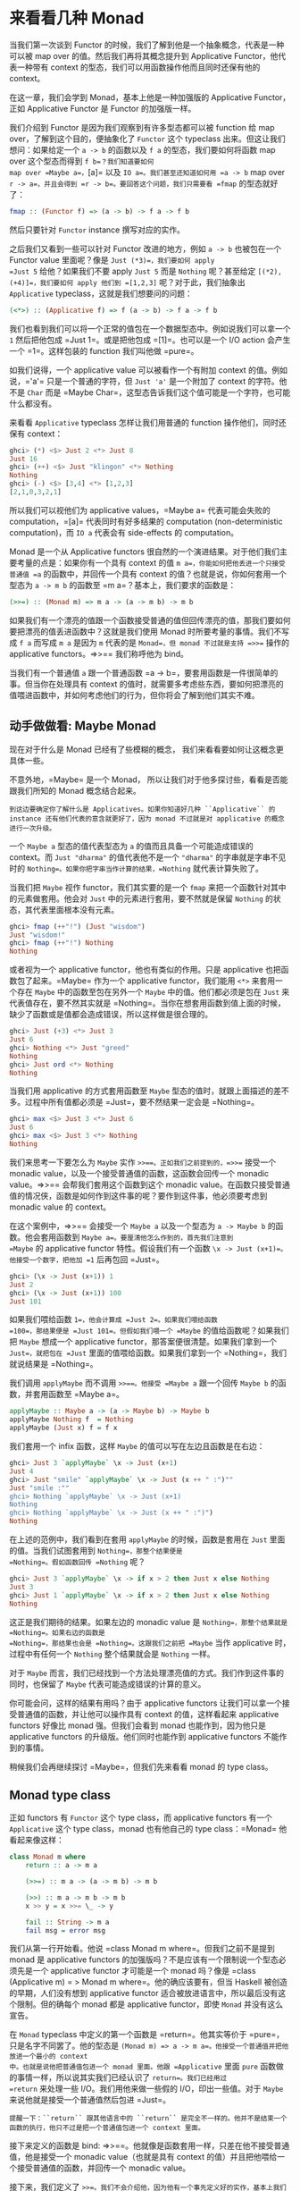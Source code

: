 * 来看看几种 Monad
  :PROPERTIES:
  :CUSTOM_ID: 来看看几种-monad
  :END:

当我们第一次谈到 Functor
的时候，我们了解到他是一个抽象概念，代表是一种可以被 map over
的值。然后我们再将其概念提升到 Applicative Functor，他代表一种带有
context 的型态，我们可以用函数操作他而且同时还保有他的 context。

在这一章，我们会学到 Monad，基本上他是一种加强版的 Applicative
Functor，正如 Applicative Functor 是 Functor 的加强版一样。

[[file:smugpig.png]]

我们介绍到 Functor 是因为我们观察到有许多型态都可以被 function 给 map
over，了解到这个目的，便抽象化了 =Functor= 这个 typeclass
出来。但这让我们想问：如果给定一个 =a -> b= 的函数以及 =f a=
的型态，我们要如何将函数 map over 这个型态而得到 =f b=？我们知道要如何
map over =Maybe a=，=[a]= 以及 =IO a=。我们甚至还知道如何用 =a -> b= map
over =r -> a=，并且会得到 =r -> b=。要回答这个问题，我们只需要看 =fmap=
的型态就好了：

#+BEGIN_SRC haskell
    fmap :: (Functor f) => (a -> b) -> f a -> f b      
#+END_SRC

然后只要针对 =Functor= instance 撰写对应的实作。

之后我们又看到一些可以针对 Functor 改进的地方，例如 =a -> b=
也被包在一个 Functor value 里面呢？像是 =Just (*3)=，我们要如何 apply
=Just 5= 给他？如果我们不要 apply =Just 5= 而是 =Nothing= 呢？甚至给定
=[(*2),(+4)]=，我们要如何 apply 他们到 =[1,2,3]= 呢？对于此，我们抽象出
=Applicative= typeclass，这就是我们想要问的问题：

#+BEGIN_SRC haskell
    (<*>) :: (Applicative f) => f (a -> b) -> f a -> f b     
#+END_SRC

我们也看到我们可以将一个正常的值包在一个数据型态中。例如说我们可以拿一个
=1= 然后把他包成 =Just 1=。或是把他包成 =[1]=。也可以是一个 I/O action
会产生一个 =1=。这样包装的 function 我们叫他做 =pure=。

如我们说得，一个 applicative value 可以被看作一个有附加 context
的值。例如说，='a'= 只是一个普通的字符，但 =Just 'a'= 是一个附加了
context 的字符。他不是 =Char= 而是
=Maybe Char=，这型态告诉我们这个值可能是一个字符，也可能什么都没有。

来看看 =Applicative= typeclass 怎样让我们用普通的 function
操作他们，同时还保有 context：

#+BEGIN_SRC haskell
    ghci> (*) <$> Just 2 <*> Just 8  
    Just 16  
    ghci> (++) <$> Just "klingon" <*> Nothing  
    Nothing  
    ghci> (-) <$> [3,4] <*> [1,2,3]  
    [2,1,0,3,2,1]  
#+END_SRC

所以我们可以视他们为 applicative values，=Maybe a= 代表可能会失败的
computation，=[a]= 代表同时有好多结果的 computation (non-deterministic
computation)，而 =IO a= 代表会有 side-effects 的 computation。

Monad 是一个从 Applicative functors
很自然的一个演进结果。对于他们我们主要考量的点是：如果你有一个具有
context 的值 =m a=，你能如何把他丢进一个只接受普通值 =a=
的函数中，并回传一个具有 context 的值？也就是说，你如何套用一个型态为
=a -> m b= 的函数至 =m a=？基本上，我们要求的函数是：

#+BEGIN_SRC haskell
    (>>=) :: (Monad m) => m a -> (a -> m b) -> m b
#+END_SRC

如果我们有一个漂亮的值跟一个函数接受普通的值但回传漂亮的值，那我们要如何要把漂亮的值丢进函数中？这就是我们使用
Monad 时所要考量的事情。我们不写成 =f a= 而写成 =m a= 是因为 =m=
代表的是 =Monad=，但 monad 不过就是支持 =>>== 操作的 applicative
functors。=>>== 我们称呼他为 bind。

当我们有一个普通值 =a= 跟一个普通函数
=a -> b=，要套用函数是一件很简单的事。但当你在处理具有 context
的值时，就需要多考虑些东西，要如何把漂亮的值喂进函数中，并如何考虑他们的行为，但你将会了解到他们其实不难。

** 动手做做看: Maybe Monad
   :PROPERTIES:
   :CUSTOM_ID: 动手做做看-maybe-monad
   :END:

[[file:buddha.png]]

现在对于什么是 Monad 已经有了些模糊的概念，
我们来看看要如何让这概念更具体一些。

不意外地，=Maybe= 是一个 Monad，
所以让我们对于他多探讨些，看看是否能跟我们所知的 Monad 概念结合起来。

#+BEGIN_EXAMPLE
    到这边要确定你了解什么是 Applicatives。如果你知道好几种 ``Applicative`` 的 instance 还有他们代表的意含就更好了，因为 monad 不过就是对 applicative 的概念进行一次升级。
#+END_EXAMPLE

一个 =Maybe a= 型态的值代表型态为 =a= 的值而且具备一个可能造成错误的
context。而 =Just "dharma"= 的值代表他不是一个 ="dharma"=
的字串就是字串不见时的 =Nothing=。如果你把字串当作计算的结果，=Nothing=
就代表计算失败了。

当我们把 =Maybe= 视作 functor，我们其实要的是一个 =fmap=
来把一个函数针对其中的元素做套用。他会对 =Just=
中的元素进行套用，要不然就是保留 =Nothing=
的状态，其代表里面根本没有元素。

#+BEGIN_SRC haskell
    ghci> fmap (++"!") (Just "wisdom")  
    Just "wisdom!"  
    ghci> fmap (++"!") Nothing  
    Nothing  
#+END_SRC

或者视为一个 applicative functor，他也有类似的作用。只是 applicative
也把函数包了起来。=Maybe= 作为一个 applicative functor，我们能用 =<*>=
来套用一个存在 =Maybe= 中的函数至包在另外一个 =Maybe=
中的值。他们都必须是包在 =Just= 来代表值存在，要不然其实就是
=Nothing=。当你在想套用函数到值上面的时候，缺少了函数或是值都会造成错误，所以这样做是很合理的。

#+BEGIN_SRC haskell
    ghci> Just (+3) <*> Just 3  
    Just 6  
    ghci> Nothing <*> Just "greed"  
    Nothing  
    ghci> Just ord <*> Nothing  
    Nothing  
#+END_SRC

当我们用 applicative 的方式套用函数至 =Maybe=
型态的值时，就跟上面描述的差不多。过程中所有值都必须是
=Just=，要不然结果一定会是 =Nothing=。

#+BEGIN_SRC haskell
    ghci> max <$> Just 3 <*> Just 6  
    Just 6  
    ghci> max <$> Just 3 <*> Nothing  
    Nothing  
#+END_SRC

我们来思考一下要怎么为 =Maybe= 实作 =>>==。正如我们之前提到的，=>>==
接受一个 monadic value，以及一个接受普通值的函数，这函数会回传一个
monadic value。=>>== 会帮我们套用这个函数到这个 monadic
value。在函数只接受普通值的情况侠，函数是如何作到这件事的呢？要作到这件事，他必须要考虑到
monadic value 的 context。

在这个案例中，=>>== 会接受一个 =Maybe a= 以及一个型态为 =a -> Maybe b=
的函数。他会套用函数到 =Maybe a=。要厘清他怎么作到的，首先我们注意到
=Maybe= 的 applicative functor 特性。假设我们有一个函数
=\x -> Just (x+1)=。他接受一个数字，把他加 =1= 后再包回 =Just=。

#+BEGIN_SRC haskell
    ghci> (\x -> Just (x+1)) 1  
    Just 2  
    ghci> (\x -> Just (x+1)) 100  
    Just 101 
#+END_SRC

如果我们喂给函数 =1=，他会计算成 =Just 2=。如果我们喂给函数
=100=，那结果便是 =Just 101=。但假如我们喂一个 =Maybe=
的值给函数呢？如果我们把 =Maybe= 想成一个 applicative
functor，那答案便很清楚。如果我们拿到一个 =Just=，就把包在 =Just=
里面的值喂给函数。如果我们拿到一个 =Nothing=，我们就说结果是 =Nothing=。

我们调用 =applyMaybe= 而不调用 =>>==。他接受 =Maybe a= 跟一个回传
=Maybe b= 的函数，并套用函数至 =Maybe a=。

#+BEGIN_SRC haskell
    applyMaybe :: Maybe a -> (a -> Maybe b) -> Maybe b  
    applyMaybe Nothing f  = Nothing  
    applyMaybe (Just x) f = f x  
#+END_SRC

我们套用一个 infix 函数，这样 =Maybe= 的值可以写在左边且函数是在右边：

#+BEGIN_SRC haskell
    ghci> Just 3 `applyMaybe` \x -> Just (x+1)  
    Just 4  
    ghci> Just "smile" `applyMaybe` \x -> Just (x ++ " :")""  
    Just "smile :""  
    ghci> Nothing `applyMaybe` \x -> Just (x+1)  
    Nothing  
    ghci> Nothing `applyMaybe` \x -> Just (x ++ " :")")  
    Nothing 
#+END_SRC

在上述的范例中，我们看到在套用 =applyMaybe= 的时候，函数是套用在 =Just=
里面的值。当我们试图套用到 =Nothing=，那整个结果便是
=Nothing=。假如函数回传 =Nothing= 呢？

#+BEGIN_SRC haskell
    ghci> Just 3 `applyMaybe` \x -> if x > 2 then Just x else Nothing  
    Just 3  
    ghci> Just 1 `applyMaybe` \x -> if x > 2 then Just x else Nothing  
    Nothing  
#+END_SRC

这正是我们期待的结果。如果左边的 monadic value 是
=Nothing=，那整个结果就是 =Nothing=。如果右边的函数是
=Nothing=，那结果也会是 =Nothing=。这跟我们之前把 =Maybe= 当作
applicative 时，过程中有任何一个 =Nothing= 整个结果就会是 =Nothing=
一样。

对于 =Maybe=
而言，我们已经找到一个方法处理漂亮值的方式。我们作到这件事的同时，也保留了
=Maybe= 代表可能造成错误的计算的意义。

你可能会问，这样的结果有用吗？由于 applicative functors
让我们可以拿一个接受普通值的函数，并让他可以操作具有 context
的值，这样看起来 applicative functors 好像比 monad 强。但我们会看到
monad 也能作到，因为他只是 applicative functors
的升级版。他们同时也能作到 applicative functors 不能作到的事情。

稍候我们会再继续探讨 =Maybe=，但我们先来看看 monad 的 type class。

** Monad type class
   :PROPERTIES:
   :CUSTOM_ID: monad-type-class
   :END:

正如 functors 有 =Functor= 这个 type class，而 applicative functors
有一个 =Applicative= 这个 type class，monad 也有他自己的 type
class：=Monad= 他看起来像这样：

#+BEGIN_SRC haskell
    class Monad m where  
        return :: a -> m a  

        (>>=) :: m a -> (a -> m b) -> m b  

        (>>) :: m a -> m b -> m b  
        x >> y = x >>= \_ -> y  

        fail :: String -> m a  
        fail msg = error msg  
#+END_SRC

[[file:kid.png]]

我们从第一行开始看。他说 =class Monad m where=。但我们之前不是提到 monad
是 applicative functors
的加强版吗？不是应该有一个限制说一个型态必须先是一个 applicative functor
才可能是一个 monad 吗？像是
=class (Applicative m) = > Monad m where=。他的确应该要有，但当 Haskell
被创造的早期，人们没有想到 applicative functor
适合被放进语言中，所以最后没有这个限制。但的确每个 monad 都是
applicative functor，即使 =Monad= 并没有这么宣告。

在 =Monad= typeclass 中定义的第一个函数是 =return=。他其实等价于
=pure=，只是名字不同罢了。他的型态是
=(Monad m) => a -> m a=。他接受一个普通值并把他放进一个最小的 context
中。也就是说他把普通值包进一个 monad 里面。他跟 =Applicative= 里面
=pure= 函数做的事情一样，所以说其实我们已经认识了 =return=。我们已经用过
=return= 来处理一些 I/O。我们用他来做一些假的 I/O，印出一些值。对于
=Maybe= 来说他就是接受一个普通值然后包进 =Just=。

#+BEGIN_EXAMPLE
    提醒一下：``return`` 跟其他语言中的 ``return`` 是完全不一样的。他并不是结束一个函数的执行，他只不过是把一个普通值包进一个 context 里面。
#+END_EXAMPLE

[[file:tur2.png]]

接下来定义的函数是 bind:
=>>==。他就像是函数套用一样，只差在他不接受普通值，他是接受一个 monadic
value（也就是具有 context
的值）并且把他喂给一个接受普通值的函数，并回传一个 monadic value。

接下来，我们定义了
=>>=。我们不会介绍他，因为他有一个事先定义好的实作，基本上我们在实作
=Monad= typeclass 的时候都不会去理他。

最后一个函数是 =fail=。我们通常在我们程序中不会具体写出来。他是被
Haskell 用在处理语法错误的情况。我们目前不需要太在意 =fail=。

我们知道了 =Monad= typeclass 长什么样子，我们来看一下 =Maybe= 的 =Monad=
instance。

#+BEGIN_SRC haskell
    instance Monad Maybe where  
        return x = Just x  
        Nothing >>= f = Nothing  
        Just x >>= f  = f x  
        fail _ = Nothing  
#+END_SRC

=return=跟=pure=是等价的。这没什么困难的。我们跟我们在定义=Applicative=的时候做一样的事，只是把他用=Just=包起来。

=>>==跟我们的=applyMaybe=是一样的。当我们将=Maybe a=塞给我们的函数，我们保留住context，并且在输入是=Nothing=的时候回传=Nothing=。毕竟当没有值的时候套用我们的函数是没有意义的。当输入是=Just=的时候则套用=f=并将他包在=Just=里面。

我们可以试着感觉一下=Maybe=是怎样表现成Monad的。

#+BEGIN_SRC haskell
    ghci> return "WHAT" :: Maybe String  
    Just "WHAT"  
    ghci> Just 9 >>= \x -> return (x*10)  
    Just 90  
    ghci> Nothing >>= \x -> return (x*10)  
    Nothing 
#+END_SRC

第一行没什么了不起，我们已经知道 =return= 就是 =pure= 而我们又对 =Maybe=
操作过 =pure= 了。至于下两行就比较有趣点。

留意我们是如何把 =Just 9= 喂给 =\x -> return (x*10)=。在函数中 =x=
绑定到 =9=。他看起好像我们能不用 pattern matching 的方式就从 =Maybe=
中抽取出值。但我们并没有丧失掉 =Maybe= 的 context，当他是 =Nothing=
的时候，=>>== 的结果也会是 =Nothing=。

** 走钢索
   :PROPERTIES:
   :CUSTOM_ID: 走钢索
   :END:

[[file:pierre.png]]

我们已经知道要如何把 =Maybe a= 喂进 =a -> Maybe b=
这样的函数。我们可以看看我们如何重复使用 =>>== 来处理多个 =Maybe a=
的值。

首先来说个小故事。皮尔斯决定要辞掉他的工作改行试着走钢索。他对走钢索蛮在行的，不过仍有个小问题。就是鸟会停在他拿的平衡竿上。他们会飞过来停一小会儿，然后再飞走。这样的情况在两边的鸟的数量一样时并不是个太大的问题。但有时候，所有的鸟都会想要停在同一边，皮尔斯就失去了平衡，就会让他从钢索上掉下去。

我们这边假设两边的鸟差异在三个之内的时候，皮尔斯仍能保持平衡。所以如果是右边有一只，左边有四只的话，那还撑得住。但如果左边有五只，那就会失去平衡。

我们要写个程序来仿真整个情况。我们想看看皮尔斯究竟在好几只鸟来来去去后是否还能撑住。例如说，我们想看看先来了一只鸟停在左边，然后来了四只停在右边，然后左边那只飞走了。之后会是什么情形。

我们用一对整数来代表我们的平衡竿状态。头一个位置代表左边的鸟的数量，第二个位置代表右边的鸟的数量。

#+BEGIN_SRC haskell
    type Birds = Int  
    type Pole = (Birds,Birds)  
#+END_SRC

由于我们用整数来代表有多少只鸟，我们便先来定义 =Int= 的同义型态，叫做
=Birds=。然后我们把 =(Birds, Birds)= 定义成 =Pole=。

接下来，我们定义一个函数他接受一个数字，然后把他放在竿子的左边，还有另外一个函数放在右边。

#+BEGIN_SRC haskell
    landLeft :: Birds -> Pole -> Pole  
    landLeft n (left,right) = (left + n,right)  
      
    landRight :: Birds -> Pole -> Pole  
    landRight n (left,right) = (left,right + n)  
#+END_SRC

我们来试着执行看看：

#+BEGIN_SRC haskell
    ghci> landLeft 2 (0,0)  
    (2,0)  
    ghci> landRight 1 (1,2)  
    (1,3)  
    ghci> landRight (-1) (1,2)  
    (1,1)  
#+END_SRC

要仿真鸟飞走的话我们只要给定一个负数就好了。 由于这些操作是接受 =Pole=
并回传 =Pole=， 所以我们可以把函数串在一起。

#+BEGIN_SRC haskell
    ghci> landLeft 2 (landRight 1 (landLeft 1 (0,0)))  
    (3,1)
#+END_SRC

当我们喂 =(0,0)= 给 =landLeft 1= 时，我们会得到
=(1,0)=。接着我们仿真右边又停了一只鸟，状态就变成
=(1,1)=。最后又有两只鸟停在左边，状态变成
=(3,1)=。我们这边的写法是先写函数名称，然后再套用参数。但如果先写 pole
再写函数名称会比较清楚，所以我们会想定义一个函数

#+BEGIN_SRC haskell
    x -: f = f x
#+END_SRC

我们能先套用参数然后再写函数名称：

#+BEGIN_SRC haskell
    ghci> 100 -: (*3)  
    300  
    ghci> True -: not  
    False  
    ghci> (0,0) -: landLeft 2  
    (2,0)  
#+END_SRC

有了这个函数，我们便能写得比较好读一些：

#+BEGIN_SRC haskell
    ghci> (0,0) -: landLeft 1 -: landRight 1 -: landLeft 2  
    (3,1)  
#+END_SRC

这个范例跟先前的范例是等价的，只不过好读许多。很清楚的看出我们是从
=(0,0)= 开始，然后停了一只在左边，接着右边又有一只，最后左边多了两只。

到目前为止没什么问题，但如果我们要停 10 只在左边呢？

#+BEGIN_EXAMPLE
    ghci> landLeft 10 (0,3)  
    (10,3)  
#+END_EXAMPLE

你说左边有 10 只右边却只有 3
只？那不是早就应该掉下去了？这个例子太明显了，如果换个比较不明显的例子。

#+BEGIN_SRC haskell
    ghci> (0,0) -: landLeft 1 -: landRight 4 -: landLeft (-1) -: landRight (-2)  
    (0,2)  
#+END_SRC

表面看起来没什么问题，但如果你仔细看的话，有一瞬间是右边有四只，但左边没有鸟。要修正这个错误，我们要重新查看
=landLeft= 跟
=landRight=。我们其实是希望这些函数产生失败的情况。那就是在维持平衡的时候回传新的
pole，但失败的时候告诉我们失败了。这时候 =Maybe= 就刚刚好是我们要的
context 了。我们用 =Maybe= 重新写一次：

#+BEGIN_SRC haskell
    landLeft :: Birds -> Pole -> Maybe Pole  
    landLeft n (left,right)  
        | abs ((left + n) - right) < 4 = Just (left + n, right)  
        | otherwise                    = Nothing  
              
    landRight :: Birds -> Pole -> Maybe Pole  
    landRight n (left,right)  
        | abs (left - (right + n)) < 4 = Just (left, right + n)  
        | otherwise                    = Nothing  
#+END_SRC

现在这些函数不回传 =Pole= 而回传 =Maybe Pole=
了。他们仍接受鸟的数量跟旧的的
pole，但他们现在会检查是否有太多鸟会造成皮尔斯失去平衡。我们用 guards
来检查是否有差异超过三的情况。如果没有，那就包一个在 =Just= 中的新的
pole，如果是，那就回传 =Nothing=。

再来执行看看：

#+BEGIN_SRC haskell
    ghci> landLeft 2 (0,0)  
    Just (2,0)  
    ghci> landLeft 10 (0,3)  
    Nothing  
#+END_SRC

一如预期，当皮尔斯不会掉下去的时候，我们就得到一个包在 =Just= 中的新
pole。当太多鸟停在同一边的时候，我们就会拿到
=Nothing=。这样很棒，但我们却不知道怎么把东西串在一起了。我们不能做
=landLeft 1 (landRight 1 (0,0))=，因为当我们对 =(0,0)= 使用
=landRight 1= 时，我们不是拿到 =Pole= 而是拿到
=Maybe Pole=。=landLeft 1= 会拿到 =Pole= 而不是拿到 =Maybe Pole=。

我们需要一种方法可以把拿到的 =Maybe Pole= 塞到拿 =Pole=
的函数中，然后回传 =Maybe Pole=。而我们有 =>>==，他对 =Maybe=
做的事就是我们要的

#+BEGIN_SRC haskell
    ghci> landRight 1 (0,0) >>= landLeft 2  
    Just (2,1)  
#+END_SRC

=landLeft 2= 的型态是 =Pole -> Maybe Pole=。我们不能喂给他 =Maybe Pole=
的东西。而 =landRight 1 (0,0)= 的结果就是 =Maybe Pole=，所以我们用 =>>==
来接受一个有 context 的值然后拿给 =landLeft 2=。=>>== 的确让我们把
=Maybe= 当作有 context 的值，因为当我们丢 =Nothing= 给 =landLeft 2=
的时候，结果会是 =Nothing=。

#+BEGIN_EXAMPLE
    ghci> Nothing >>= landLeft 2  
    Nothing  
#+END_EXAMPLE

这样我们可以把这些新写的用 =>>== 串在一起。让 monadic value
可以喂进只吃普通值的函数。

来看看些例子：

#+BEGIN_SRC haskell
    ghci> return (0,0) >>= landRight 2 >>= landLeft 2 >>= landRight 2  
    Just (2,4)  
#+END_SRC

我们最开始用 =return= 回传一个 pole 并把他包在 =Just=
里面。我们可以像往常套用 =landRight 2=，不过我们不那么做，我们改用
=>>==。=Just (0,0)= 被喂到 =landRight 2=，得到 =Just (0,2)=。接着被喂到
=landLeft 2=，得到 =Just (2,2)=。

还记得我们之前引入失败情况的例子吗？

#+BEGIN_SRC haskell
    ghci> (0,0) -: landLeft 1 -: landRight 4 -: landLeft (-1) -: landRight (-2)  
    (0,2)  
#+END_SRC

之前的例子并不会反应失败的情况。但如果我们用 =>>==
的话就可以得到失败的结果。

#+BEGIN_SRC haskell
    ghci> return (0,0) >>= landLeft 1 >>= landRight 4 >>= landLeft (-1) >>= landRight (-2)  
    Nothing  
#+END_SRC

[[file:banana.png]]

正如预期的，最后的情形代表了失败的情况。我们再进一步看看这是怎么产生的。首先
=return= 把 =(0,0)= 放到一个最小的 context 中，得到 =Just (0,0)=。然后是
=Just (0.0) >>= landLeft 1=。由于 =Just (0,0)= 是一个 =Just=
的值。=landLeft 1= 被套用至 =(0,0)= 而得到
=Just (1,0)=。这反应了我们仍保持在平衡的状态。接着是
=Just (1,0) >>= landright 4= 而得到了
=Just (1,4)=。距离不平衡只有一步之遥了。他又被喂给
=landLeft (-1)=，这组合成了
=landLeft (-1) (1,4)=。由于失去了平衡，我们变得到了 =Nothing=。而我们把
=Nothing= 喂给 =landRight (-2)=，由于他是 =Nothing=，也就自动得到了
=Nothing=。

如果只把 =Maybe= 当作 applicative
用的话是没有办法达到我们要的效果的。你试着做一遍就会卡住。因为
applicative functor 并不允许 applicative value
之间有弹性的交互。他们最多就是让我们可以用 applicative style
来传递参数给函数。applicative operators 能拿到他们的结果并把他用
applicative 的方式喂给另一个函数，并把最终的 applicative
值放在一起。但在每一步之间并没有太多允许我们作手脚的机会。而我们的范例需要每一步都倚赖前一步的结果。当每一只鸟降落的时候，我们都会把前一步的结果拿出来看看。好知道结果到底应该成功或失败。

我们也能写出一个函数，完全不管现在究竟有几只鸟停在竿子上，只是要害皮尔斯滑倒。我们可以称呼这个函数叫做
=banana=：

#+BEGIN_SRC haskell
    banana :: Pole -> Maybe Pole  
    banana _ = Nothing  
#+END_SRC

现在我们能把香蕉皮串到我们的过程中。他绝对会让遇到的人滑倒。他完全不管前面的状态是什么都会产生失败。

#+BEGIN_SRC haskell
    ghci> return (0,0) >>= landLeft 1 >>= banana >>= landRight 1  
    Nothing  
#+END_SRC

=Just (1,0)= 被喂给 =banana=，而产生了 =Nothing=，之后所有的结果便都是
=Nothing= 了。

要同样表示这种忽略前面的结果，只注重眼前的 monadic value
的情况，其实我们可以用 =>>= 来表达。

#+BEGIN_SRC haskell
    (>>) :: (Monad m) => m a -> m b -> m b  
    m >> n = m >>= \_ -> n  
#+END_SRC

一般来讲，碰到一个完全忽略前面状态的函数，他就应该只会回传他想回传的值而已。但碰到
Monad，他们的 context 还是必须要被考虑到。来看一下 =>>= 串接 =Maybe=
的情况。

#+BEGIN_SRC haskell
    ghci> Nothing >> Just 3  
    Nothing  
    ghci> Just 3 >> Just 4  
    Just 4  
    ghci> Just 3 >> Nothing  
    Nothing  
#+END_SRC

如果你把 =>>= 换成 =>>= \_ ->=，那就很容易看出他的意思。

我们也可以把 =banana= 改用 =>>= 跟 =Nothing= 来表达：

#+BEGIN_SRC haskell
    ghci> return (0,0) >>= landLeft 1 >> Nothing >>= landRight 1  
    Nothing 
#+END_SRC

我们得到了保证的失败。

我们也可以看看假如我们故意不用把 =Maybe= 视为有 context
的值的写法。他会长得像这样：

#+BEGIN_SRC haskell
    routine :: Maybe Pole  
    routine = case landLeft 1 (0,0) of  
        Nothing -> Nothing  
        Just pole1 -> case landRight 4 pole1 of   
                Nothing -> Nothing  
                Just pole2 -> case landLeft 2 pole2 of  
                        Nothing -> Nothing  
                        Just pole3 -> landLeft 1 pole3  
#+END_SRC

[[file:centaur.png]]

左边先停了一只鸟，然后我们停下来检查有没有失败。当失败的时候我们回传
=Nothing=。当成功的时候，我们在右边停一只鸟，然后再重复前面做的事情。把这些琐事转换成
=>>== 证明了 =Maybe= Monad 的力量，可以省去我们不少的时间。

注意到 =Maybe= 对 =>>== 的实作，他其实就是在做碰到 =Nothing= 就会传
=Nothing=，碰到正确值就继续用 =Just= 传递值。

在这个章节中，我们看过了好几个函数，也见识了用 =Maybe= monad
来表示失败的 context 的力量。把普通的函数套用换成了
=>>==，让我们可以轻松地应付可能会失败的情况，并帮我们传递
context。这边的 context 就代表失败的可能性，当我们套用函数到 context
的时候，就代表考虑进了失败的情况。

** do 表示法
   :PROPERTIES:
   :CUSTOM_ID: do-表示法
   :END:

Monad 在 Haskell
中是十分重要的，所以我们还特别为了操作他设置了特别的语法：=do=
表示法。我们在介绍 I/O 的时候已经用过 =do= 来把小的 I/O action
串在一起了。其实 =do= 并不只是可以用在 =IO=，他可以用在任何 monad
上。他的原则是简单明了，把 monadic value 串成一串。我们这边来细看 =do=
是如何使用，以及为什么我们十分倚赖他。

来看一下熟悉的例子：

#+BEGIN_SRC haskell
    ghci> Just 3 >>= (\x -> Just (show x ++ "!"))  
    Just "3!"  
#+END_SRC

你说这没什么了不起，不过就是把 monadic value 喂给一个函数罢了。其中 =x=
就指定成 =3=。也从 monadic value 变成了普通值。那如果我们要在 lambda
中使用 =>>== 呢？

#+BEGIN_SRC haskell
    ghci> Just 3 >>= (\x -> Just "!" >>= (\y -> Just (show x ++ y)))  
    Just "3!"  
#+END_SRC

我们嵌一个 =>>== 在另外一个 =>>== 中。在外层的 lambda，我们把 =Just "!"=
喂给 =\y -> Just (show x ++ y)=。在内层的 lambda，=y= 被指定成
="!"=。=x= 仍被指定成 =3=，是因为我们是从外层的 lambda
取值的。这些行为让我们回想到下列式子：

#+BEGIN_SRC haskell
    ghci> let x = 3; y = "!" in show x ++ y  
    "3!"  
#+END_SRC

差别在于前述的值是 monadic，具有失败可能性的
context。我们可以把其中任何一步代换成失败的状态：

#+BEGIN_SRC haskell
    ghci> Nothing >>= (\x -> Just "!" >>= (\y -> Just (show x ++ y)))  
    Nothing  
    ghci> Just 3 >>= (\x -> Nothing >>= (\y -> Just (show x ++ y)))  
    Nothing  
    ghci> Just 3 >>= (\x -> Just "!" >>= (\y -> Nothing))  
    Nothing  
#+END_SRC

第一行中，把 =Nothing= 喂给一个函数，很自然地会回传
=Nothing=。第二行里，我们把 =Just 3= 喂给一个函数，所以 =x= 就成了
=3=。但我们把 =Nothing= 喂给内层的 lambda 所有的结果就成了
=Nothing=，这也进一步使得外层的 lambda 成了 =Nothing=。这就好比我们在
=let= expression 中来把值指定给变量一般。只差在我们这边的值是 monadic
value。

要再说得更清楚点，我们来把 script 改写成每行都处理一个 =Maybe=：

#+BEGIN_SRC haskell
    foo :: Maybe String  
    foo = Just 3   >>= (\x -> 
          Just "!" >>= (\y -> 
          Just (show x ++ y)))  
#+END_SRC

为了摆脱这些烦人的 lambda，Haskell 允许我们使用 =do=
表示法。他让我们可以把先前的程序写成这样：

#+BEGIN_SRC haskell
    foo :: Maybe String  
    foo = do  
        x <- Just 3  
        y <- Just "!"  
        Just (show x ++ y)  
#+END_SRC

[[file:owld.png]]

这看起来好像让我们不用在每一步都去检查 =Maybe= 的值究竟是 =Just= 或
=Nothing=。这蛮方便的，如果在任何一个步骤我们取出了 =Nothing=。那整个
=do= 的结果就会是 =Nothing=。我们把整个责任都交给
=>>==，他会帮我们处理所有 context 的问题。这边的 =do=
表示法不过是另外一种语法的形式来串连所有的 monadic value 罢了。

在 =do= expression 中，每一行都是一个 monadic
value。要检查处理的结果的话，就要使用 =<-=。如果我们拿到一个
=Maybe String=，并用 =<-= 来绑定给一个变量，那个变量就会是一个
=String=，就像是使用 =>>== 来将 monadic value 带给 lambda 一样。至于
=do= expression 中的最后一个值，好比说 =Just (show x ++ y)=，就不能用
=<-= 来绑定结果，因为那样的写法当转换成 =>>==
的结果时并不合理。他必须要是所有 monadic value
黏起来后的总结果，要考虑到前面所有可能失败的情形。

举例来说，来看看下面这行：

#+BEGIN_SRC haskell
    ghci> Just 9 >>= (\x -> Just (x > 8))  
    Just True  
#+END_SRC

由于 =>>== 左边的参数是一个 =Just= 型态的值，当 lambda 被套用至 =9=
就会得到 =Just True=。如果我们重写整个式子，改用 =do=
表示法：我们会得到：

#+BEGIN_SRC haskell
    marySue :: Maybe Bool  
    marySue = do   
        x <- Just 9  
        Just (x > 8)  
#+END_SRC

如果我们比较这两种写法，就很容易看出为什么整个 monadic value
的结果会是在 =do= 表示法中最后一个 monadic value
的值。他串连了全面所有的结果。

我们走钢索的仿真程序也可以改用 =do= 表示法重写。=landLeft= 跟
=landRight= 接受一个鸟的数字跟一个竿子来产生一个包在 =Just=
中新的竿子。而在失败的情况会产生 =Nothing=。我们使用 =>>==
来串连所有的步骤，每一步都倚赖前一步的结果，而且都带有可能失败的
context。这边有一个范例，先是有两只鸟停在左边，接着有两只鸟停在右边，然后是一只鸟停在左边：

#+BEGIN_SRC haskell
    routine :: Maybe Pole  
    routine = do  
        start <- return (0,0)  
        first <- landLeft 2 start  
        second <- landRight 2 first  
        landLeft 1 second  
#+END_SRC

我们来看看成功的结果：

#+BEGIN_SRC haskell
    ghci> routine  
    Just (3,2) 
#+END_SRC

当我们要把这些 routine 用具体写出的
=>>==，我们会这样写：=return (0,0) >>= landLeft 2=，而有了 =do=
表示法，每一行都必须是一个 monadic value。所以我们清楚地把前一个 =Pole=
传给 =landLeft= 跟 =landRight=。如果我们查看我们绑定 =Maybe=
的变量，=start= 就是 =(0,0)=，而 =first= 就会是 =(2,0)=。

由于 =do=
表示法是一行一行写，他们会看起来很像是命令式的写法。但实际上他们只是代表串行而已，每一步的值都倚赖前一步的结果，并带着他们的
context 继续下去。

我们再重新来看看如果我们没有善用 =Maybe= 的 monad 性质的程序：

#+BEGIN_SRC haskell
    routine :: Maybe Pole  
        routine =   
            case Just (0,0) of   
                Nothing -> Nothing  
                Just start -> case landLeft 2 start of  
                    Nothing -> Nothing  
                    Just first -> case landRight 2 first of  
                        Nothing -> Nothing  
                        Just second -> landLeft 1 second  
#+END_SRC

在成功的情形下，=Just (0,0)= 变成了 =start=， 而 =landLeft 2 start=
的结果成了 =first=。

如果我们想在 =do= 表示法里面对皮尔斯丢出香蕉皮，我们可以这样做：

#+BEGIN_SRC haskell
    routine :: Maybe Pole  
    routine = do  
        start <- return (0,0)  
        first <- landLeft 2 start  
        Nothing  
        second <- landRight 2 first  
        landLeft 1 second  
#+END_SRC

当我们在 =do= 表示法写了一行运算，但没有用到 =<-=
来绑定值的话，其实实际上就是用了
=>>=，他会忽略掉计算的结果。我们只是要让他们有序，而不是要他们的结果，而且他比写成
=_ <- Nothing= 要来得漂亮的多。

你会问究竟我们何时要使用 =do= 表示法或是
=>>==，这完全取决于你的习惯。在这个例子由于有每一步都倚赖于前一步结果的特性，所以我们使用
=>>==。如果用 =do=
表示法，我们就必须清楚写出鸟究竟是停在哪根竿子上，但其实每一次都是前一次的结果。不过他还是让我们了解到怎么使用
=do=。

在 =do= 表示法中，我们其实可以用模式匹配来绑定 monadic
value，就好像我们在 =let=
表达式，跟函数参数中使用模式匹配一样。这边来看一个在 =do=
表示法中使用模式匹配的范例：

#+BEGIN_SRC haskell
    justH :: Maybe Char  
    justH = do  
        (x:xs) <- Just "hello"  
        return x 
#+END_SRC

我们用模式匹配来取得 ="hello"= 的第一个字符，然后回传结果。所以 =justH=
计算会得到 =Just 'h'=。

如果模式匹配失败怎么办？当定义一个函数的时候，一个模式不匹配就会跳到下一个模式。如果所有都不匹配，那就会造成错误，整个程序就当掉。另一方面，如果在
=let= 中进行模式匹配失败会直接造成错误。毕竟在 =let=
表达式的情况下并没有失败就跳下一个的设计。至于在 =do=
表示法中模式匹配失败的话，那就会调用 =fail= 函数。他定义在 =Monad= 的
type class 定义猪。他允许在现在的 monad context
底下，失败只会造成失败而不会让整个程序当掉。他缺省的实作如下：

#+BEGIN_SRC haskell
    fail :: (Monad m) => String -> m a  
    fail msg = error msg  
#+END_SRC

可见缺省的实作的确是让程序挂掉，但在某些考虑到失败的可能性的 Monad（像是
=Maybe=）常常会有他们自己的实作。对于 =Maybe=，他的实作像是这样：

#+BEGIN_SRC haskell
    fail _ = Nothing
#+END_SRC

他忽略错误消息，并直接回传 =Nothing=。所以当在 =do= 表示法中的 =Maybe=
模式匹配失败的时候，整个结果就会是
=Nothing=。这种方式比起让程序挂掉要好多了。这边来看一下 =Maybe=
模式匹配失败的范例：

#+BEGIN_SRC haskell
    wopwop :: Maybe Char  
    wopwop = do  
        (x:xs) <- Just ""  
        return x  
#+END_SRC

模式匹配的失败，所以那一行的效果相当于一个
=Nothing=。我们来看看执行结果：

#+BEGIN_SRC haskell
    ghci> wopwop  
    Nothing  
#+END_SRC

这样模式匹配的失败只会限制在我们 monad 的 context
中，而不是整个程序的失败。这种处理方式要好多了。

** List Monad
   :PROPERTIES:
   :CUSTOM_ID: list-monad
   :END:

[[file:deadcat.png]]

我们已经了解了 =Maybe= 可以被看作具有失败可能性 context
的值，也见识到如何用 =>>==
来把这些具有失败考量的值传给函数。在这一个章节中，我们要看一下如何利用
list 的 monadic 的性质来写 non-deterministic 的程序。

我们已经讨论过在把 list 当作 applicatives 的时候他们具有
non-deterministic 的性质。像 =5= 这样一个值是 deterministic
的。他只有一种结果，而且我们清楚的知道他是什么结果。另一方面，像
=[3,8,9]=
这样的值包含好几种结果，所以我们能把他看作是同时具有好几种结果的值。把
list 当作 applicative functors 展示了这种特性：

#+BEGIN_SRC haskell
    ghci> (*) <$> [1,2,3] <*> [10,100,1000]  
    [10,100,1000,20,200,2000,30,300,3000]  
#+END_SRC

将左边 list 中的元素乘上右边 list 中的元素这样所有的组合全都被放进结果的
list 中。当处理 non-determinism
的时候，这代表我们有好几种选择可以选，我们也会每种选择都试试看，因此最终的结果也会是一个
non-deterministic 的值。只是包含更多不同可能罢了。

non-determinism 这样的 context 可以被漂亮地用 monad
来考虑。所以我们这就来看看 list 的 =Monad= instance 的定义：

#+BEGIN_SRC haskell
    instance Monad [] where  
        return x = [x]  
        xs >>= f = concat (map f xs)  
        fail _ = []  
#+END_SRC

=return= 跟 =pure= 是做同样的事，所以我们应该算已经理解了 =return=
的部份。他接受一个值，并把他放进一个最小的一个 context
中。换种说法，就是他做了一个只包含一个元素的
list。这样对于我们想要操作普通值的时候很有用，可以直接把他包起来变成
non-deterministic value。

要理解 =>>== 在 list monad
的情形下是怎么运作的，让我们先来回归基本。=>>== 基本上就是接受一个有
context 的值，把他喂进一个只接受普通值的函数，并回传一个具有 context
的值。如果操作的函数只会回传普通值而不是具有 context 的值，那 =>>==
在操作一次后就会失效，因为 context 不见了。让我们来试着把一个
non-deterministic value 塞到一个函数中：

#+BEGIN_SRC haskell
    ghci> [3,4,5] >>= \x -> [x,-x]  
    [3,-3,4,-4,5,-5]  
#+END_SRC

当我们对 =Maybe= 使用 =>>==，是有考虑到可能失败的 context。在这边 =>>==
则是有考虑到 non-determinism。=[3,4,5]= 是一个 non-deterministic
value，我们把他喂给一个回传 non-deterministic value 的函数。那结果也会是
non-deterministic。而且他包含了所有从 =[3,4,5]= 取值，套用
=\x -> [x,-x]=
后的结果。这个函数他接受一个数值并产生两个数值，一个原来的数值与取过负号的数值。当我们用
=>>== 来把一个 list 喂给这个函数，所有在 list
中的数值都保留了原有的跟取负号过的版本。=x= 会针对 list
中的每个元素走过一遍。

要看看结果是如何算出来的，只要看看实作就好了。首先我们从 =[3,4,5]=
开始。然后我们用 lambda 映射过所有元素得到：

#+BEGIN_SRC haskell
    [[3,-3],[4,-4],[5,-5]]      
#+END_SRC

lambda 会扫过每个元素，所以我们有一串包含一堆 list 的
list，最后我们在把这些 list 压扁，得到一层的 list。这就是我们得到
non-deterministic value 的过程。

non-determinism 也有考虑到失败的可能性。=[]= 其实等价于
=Nothing=，因为他什么结果也没有。所以失败等同于回传一个空的
list。所有的错误消息都不用。让我们来看看范例：

#+BEGIN_SRC haskell
    ghci> [] >>= \x -> ["bad","mad","rad"]  
    []  
    ghci> [1,2,3] >>= \x -> []  
    [] 
#+END_SRC

第一行里面，一个空的 list 被丢给 lambda。因为 list
没有任何元素，所以函数收不到任何东西而产生空的 list。这跟把 =Nothing=
喂给函数一样。第二行中，每一个元素都被喂给函数，但所有元素都被丢掉，而只回传一个空的
list。因为所有的元素都造成了失败，所以整个结果也代表失败。

就像 =Maybe= 一样，我们可以用 =>>== 把他们串起来：

#+BEGIN_SRC haskell
    ghci> [1,2] >>= \n -> ['a','b'] >>= \ch -> return (n,ch)  
    [(1,'a'),(1,'b'),(2,'a'),(2,'b')]  
#+END_SRC

[[file:concatmap.png]]

=[1,2]= 被绑定到 =n= 而 =['a','b']= 被绑定到 =ch=。最后我们用
=return (n,ch)= 来把他放到一个最小的 context 中。在这个案例中，就是把
=(n,ch)= 放到 list 中，这代表最低程度的
non-determinism。整套结构要表达的意思就是对于 =[1,2]= 的每个元素，以及
=['a','b']= 的每个元素，我们产生一个 tuple，每项分别取自不同的 list。

一般来说，由于 =return= 接受一个值并放到最小的 context
中，他不会多做什么额外的东西仅仅是展示出结果而已。

#+BEGIN_EXAMPLE
    当你要处理 non-deterministic value 的时候，你可以把 list 中的每个元素想做计算路线的一个 branch。
#+END_EXAMPLE

这边把先前的表达式用 =do= 重写：

#+BEGIN_SRC haskell
    listOfTuples :: [(Int,Char)]  
    listOfTuples = do  
        n <- [1,2]  
        ch <- ['a','b']  
        return (n,ch)  
#+END_SRC

这样写可以更清楚看到 =n= 走过 =[1,2]= 中的每一个值，而 =ch= 则取过
=['a','b']= 中的每个值。正如 =Maybe= 一般，我们从 monadic value
中取出普通值然后喂给函数。=>>== 会帮我们处理好一切 context
相关的问题，只差在这边的 context 指的是 non-determinism。

使用 =do= 来对 list
操作让我们回想起之前看过的一些东西。来看看下列的片段：

#+BEGIN_SRC haskell
    ghci> [ (n,ch) | n <- [1,2], ch <- ['a','b'] ]  
    [(1,'a'),(1,'b'),(2,'a'),(2,'b')]  
#+END_SRC

没错，就是 list comprehension。在先前的范例中，=n= 会走过 =[1,2]=
的每个元素，而 =ch= 会走过 =['a','b']= 的每个元素。同时我们又把 =(n,ch)=
放进一个 context 中。这跟 list comprehension 的目的一样，只是我们在 list
comprehension 里面不用在最后写一个 =return= 来得到 =(n,ch)= 的结果。

实际上，list comprehension 不过是一个语法糖。不论是 list comprehension
或是用 =do= 表示法来表示，他都会转换成用 =>>== 来做计算。

List comprehension 允许我们 filter
我们的结果。举例来说，我们可以只要包含 =7= 在表示位数里面的数值。

#+BEGIN_SRC haskell
    ghci> [ x | x <- [1..50], '7' `elem` show x ]  
    [7,17,27,37,47]  
#+END_SRC

我们用 =show= 跟 =x= 来把数值转成字串，然后检查 ='7'=
是否包含在字串里面。要看看 filtering 要如何转换成用 list monad
来表达，我们可以考虑使用 =guard= 函数，还有 =MonadPlus= 这个 type
class。=MonadPlus= 这个 type class 是用来针对可以同时表现成 monoid 的
monad。下面是他的定义：

#+BEGIN_SRC haskell
    class Monad m => MonadPlus m where  
        mzero :: m a  
        mplus :: m a -> m a -> m a  
#+END_SRC

=mzero= 是其实是 =Monoid= 中 =mempty= 的同义词，而 =mplus= 则对应到
=mappend=。因为 list 同时是 monoid 跟 monad，他们可以是 =MonadPlus= 的
instance。

#+BEGIN_SRC haskell
    instance MonadPlus [] where  
        mzero = []  
        mplus = (++) 
#+END_SRC

对于 list 而言，=mzero= 代表的是不产生任何结果的 non-deterministic
value，也就是失败的结果。而 =mplus= 则把两个 non-deterministic value
结合成一个。=guard= 这个函数被定义成下列形式：

#+BEGIN_SRC haskell
    guard :: (MonadPlus m) => Bool -> m ()  
    guard True = return ()  
    guard False = mzero  
#+END_SRC

这函数接受一个布林值，如果他是 =True= 就回传一个包在缺省 context 中的
=()=。如果他失败就产生 mzero。

#+BEGIN_SRC haskell
    ghci> guard (5 > 2) :: Maybe ()  
    Just ()  
    ghci> guard (1 > 2) :: Maybe ()  
    Nothing  
    ghci> guard (5 > 2) :: [()]  
    [()]  
    ghci> guard (1 > 2) :: [()]  
    []  
#+END_SRC

看起来蛮有趣的，但用起来如何呢？我们可以用他来过滤 non-deterministic
的计算。

#+BEGIN_SRC haskell
    ghci> [1..50] >>= (\x -> guard ('7' `elem` show x) >> return x)  
    [7,17,27,37,47]  
#+END_SRC

这边的结果跟我们之前 list comprehension 的结果一致。究竟 =guard=
是如何办到的？我们先看看 =guard= 跟 =>>= 是如何交互：

#+BEGIN_SRC haskell
    ghci> guard (5 > 2) >> return "cool" :: [String]  
    ["cool"]  
    ghci> guard (1 > 2) >> return "cool" :: [String]  
    []  
#+END_SRC

如果 =guard= 成功的话，结果就会是一个空的 tuple。接着我们用 =>>=
来忽略掉空的 tuple，而呈现不同的结果。另一方面，如果 =guard=
失败的话，后面的 =return= 也会失败。这是因为用 =>>== 把空的 list
喂给函数总是会回传空的 list。基本上 =guard= 的意思就是：如果一个布林值是
=False= 那就产生一个失败状态，不然的话就回传一个基本的
=()=。这样计算就可以继续进行。

这边我们把先前的范例用 =do= 改写：

#+BEGIN_SRC haskell
    sevensOnly :: [Int]  
    sevensOnly = do  
        x <- [1..50]  
        guard ('7' `elem` show x)  
        return x  
#+END_SRC

如果我们不写最后一行 =return x=，那整个 list 就会是包含一堆空 tuple 的
list。

把上述范例写成 list comprehension 的话就会像这样：

#+BEGIN_SRC haskell
    ghci> [ x | x <- [1..50], '7' `elem` show x ]  
    [7,17,27,37,47]  
#+END_SRC

所以 list comprehension 的 filtering 基本上跟 =guard= 是一致的。

*** A knight's quest
    :PROPERTIES:
    :CUSTOM_ID: a-knights-quest
    :END:

这边来看一个可以用 non-determinism
解决的问题。假设你有一个西洋棋盘跟一只西洋棋中的骑士摆在上面。我们希望知道是否这只骑士可以在三步之内移到我们想要的位置。我们只要用一对数值来表示骑士在棋盘上的位置。第一个数值代表棋盘的行，而第二个数值代表棋盘的列。

[[file:chess.png]]

我们先帮骑士的位置定义一个 type synonym。

#+BEGIN_SRC haskell
    type KnightPos = (Int,Int)      
#+END_SRC

假设骑士现在是在 =(6,2)=。究竟他能不能够在三步内移动到 =(6,1)=
呢？你可能会先考虑究竟哪一步是最佳的一步。但不如全部一起考虑吧！要好好利用所谓的
non-determinism。所以我们不是只选择一步，而是选择全部。我们先写一个函数回传所有可能的下一步：

#+BEGIN_SRC haskell
    moveKnight :: KnightPos -> [KnightPos]  
    moveKnight (c,r) = do  
        (c',r') <- [(c+2,r-1),(c+2,r+1),(c-2,r-1),(c-2,r+1)  
                    ,(c+1,r-2),(c+1,r+2),(c-1,r-2),(c-1,r+2)  
                    ]  
        guard (c' `elem` [1..8] && r' `elem` [1..8])
        return (c',r')  
#+END_SRC

骑士有可能水平或垂直移动一步或二步，但问题是他们必须要同时水平跟垂直移动。=(c',r')=
走过 list 中的每一个元素，而 =guard=
会保证产生的结果会停留在棋盘上。如果没有，那就会产生一个空的
list，表示失败的结果，=return (c',r')= 也就不会被执行。

这个函数也可以不用 list monad 来写，但我们这边只是写好玩的。下面是一个用
=filter= 实现的版本：

#+BEGIN_SRC haskell
    moveKnight :: KnightPos -> [KnightPos]  
    moveKnight (c,r) = filter onBoard  
        [(c+2,r-1),(c+2,r+1),(c-2,r-1),(c-2,r+1)  
        ,(c+1,r-2),(c+1,r+2),(c-1,r-2),(c-1,r+2)  
        ]  
        where onBoard (c,r) = c `elem` [1..8] && r `elem` [1..8]
#+END_SRC

两个函数做的都是相同的事，所以选个你喜欢的吧。

#+BEGIN_SRC haskell
    ghci> moveKnight (6,2)  
    [(8,1),(8,3),(4,1),(4,3),(7,4),(5,4)]  
    ghci> moveKnight (8,1)  
    [(6,2),(7,3)] 
#+END_SRC

我们接受一个位置然后产生所有可能的移动方式。所以我们有一个
non-deterministic 的下一个位置。我们用 =>>== 来喂给
=moveKnight=。接下来我们就可以写一个三步内可以达到的所有位置：

#+BEGIN_SRC haskell
    in3 :: KnightPos -> [KnightPos]  
    in3 start = do   
        first <- moveKnight start  
        second <- moveKnight first  
        moveKnight second  
#+END_SRC

如果你传 =(6,2)=，得到的 list
会很大，因为会有不同种方式来走到同样的一个位置。我们也可以不用 =do=
来写：

#+BEGIN_SRC haskell
    in3 start = return start >>= moveKnight >>= moveKnight >>= moveKnight      
#+END_SRC

第一次 =>>== 给我们移动一步的所有结果，第二次 =>>==
给我们移动两步的所有结果，第三次则给我们移动三步的所有结果。

用 =return= 来把一个值放进缺省的 context 然后用 =>>==
喂给一个函数其实跟函数调用是同样的，只是用不同的写法而已。
接着我们写一个函数接受两个位置，然后可以测试是否可以在三步内从一个位置移到另一个位置：

#+BEGIN_SRC haskell
    canReachIn3 :: KnightPos -> KnightPos -> Bool  
    canReachIn3 start end = end `elem` in3 start  
#+END_SRC

我们产生所有三步的可能位置，然后看看其中一个位置是否在里面。所以我们可以看看是否可以在三步内从
=(6,2)= 走到 =(6,1)=：

#+BEGIN_SRC haskell
    ghci> (6,2) `canReachIn3` (6,1)  
    True 
#+END_SRC

那从 =(6,2)= 到 =(7,3)= 呢？

#+BEGIN_SRC haskell
    ghci> (6,2) `canReachIn3` (7,3)  
    False  
#+END_SRC

答案是不行。你可以修改函数改成当可以走到的时候，他还会告诉你实际的步骤。之后你也可以改成不只限定成三步，可以任意步。

** Monad laws (单子律)
   :PROPERTIES:
   :CUSTOM_ID: monad-laws-单子律
   :END:

[[file:judgedog.png]]

正如 applicative functors 以及 functors，Monad
也有一些要遵守的定律。我们定义一个 =Monad= 的 instance 并不代表他是一个
monad，只代表他被定义成那个 type class 的 instance。一个型态要是
monad，则必须遵守单子律。这些定律让我们可以对这个型态的行为做一些合理的假设。

Haskell 允许任何型态是任何 type class 的
instance。但他不会检查单子律是否有被遵守，所以如果我们要写一个 =Monad=
的
instance，那最好我们确定他有遵守单子律。我们可以不用担心标准函式库中的型态是否有遵守单子律。但之后我们定义自己的型态时，我们必须自己检查是否有遵守单子律。不用担心，他们不会很复杂。

*** Left identity
    :PROPERTIES:
    :CUSTOM_ID: left-identity
    :END:

单子律的第一项说当我们接受一个值，将他用 =return= 放进一个缺省的 context
并把他用 =>>==
喂进一个函数的结果，应该要跟我们直接做函数调用的结果一样。

- =retrun x >>= f= 应该等于 =f x=

如果你是把 monadic value 视为把一个值放进最小的 context
中，仅仅是把同样的值放进结果中的话，
那这个定律应该很直觉。因为把这个值放进 context
中然后丢给函数，应该要跟直接把这个值丢给函数做调用应该没有差别。

对于 =Maybe= monad，=return= 被定义成 =Just=。=Maybe= monad
讲的是失败的可能性，如果我们有普通值要把他放进 context
中，那把这个动作当作是计算成功应该是很合理的，毕竟我们都知道那个值是很具体的。这边有些范例：

#+BEGIN_SRC haskell
    ghci> return 3 >>= (\x -> Just (x+100000))  
    Just 100003  
    ghci> (\x -> Just (x+100000)) 3  
    Just 100003  
#+END_SRC

对于 list monad 而言，=return= 是把值放进一个 list
中，变成只有一个元素的 list。=>>== 则会走过 list
中的每个元素，并把他们丢给函数做运算，但因为在单一元素的 list
中只有一个值，所以跟直接对那元素做运算是等价的：

#+BEGIN_SRC haskell
    ghci> return "WoM" >>= (\x -> [x,x,x])  
    ["WoM","WoM","WoM"]  
    ghci> (\x -> [x,x,x]) "WoM"  
    ["WoM","WoM","WoM"]  
#+END_SRC

至于 =IO=，我们已经知道 =return=
并不会造成副作用，只不过是在结果中呈现原有值。所以这个定律对于 =IO=
也是有效的。

*** Right identity
    :PROPERTIES:
    :CUSTOM_ID: right-identity
    :END:

单子律的第二个规则是如果我们有一个 monadic value，而且我们把他用 =>>==
喂给 =return=，那结果就会是原有的 monadic value。

- =m >>= return= 会等于 =m=

这一个可能不像第一定律那么明显，但我们还是来看看为什么会遵守这条。当我们把一个
monadic value 用 =>>== 喂给函数，那些函数是接受普通值并回传具有 context
的值。=return= 也是在他们其中。如果你仔细看他的型态，=return=
是把一个普通值放进一个最小 context 中。这就表示，对于 =Maybe=
他并没有造成任何失败的状态，而对于 list 他也没有多加 non-determinism。

#+BEGIN_SRC haskell
    ghci> Just "move on up" >>= (\x -> return x)  
    Just "move on up"  
    ghci> [1,2,3,4] >>= (\x -> return x)  
    [1,2,3,4]  
    ghci> putStrLn "Wah!" >>= (\x -> return x)  
    Wah!  
#+END_SRC

如果我们仔细查看 list monad 的范例，会发现 =>>== 的实作是：

#+BEGIN_SRC haskell
    xs >>= f = concat (map f xs)      
#+END_SRC

所以当我们将 =[1,2,3,4]= 丢给 =return=，第一个 =return= 会把 =[1,2,3,4]=
映射成 =[[1],[2],[3],[4]]=，然后再把这些小 list 串接成我们原有的 list。

Left identity 跟 right identity 是描述 =return=
的行为。他重要的原因是因为他把普通值转换成具有 context
的值，如果他出错的话会很头大。

*** Associativity
    :PROPERTIES:
    :CUSTOM_ID: associativity
    :END:

单子律最后一条是说当我们用 =>>== 把一串 monadic function
串在一起，他们的先后顺序不应该影响结果：

- =(m >>= f) >>= g= 跟 =m >>= (\x -> f x >>= g)= 是相等的

究竟这边说的是什么呢？我们有一个 monadic value =m=，以及两个 monadic
function =f= 跟 =g=。当我们写下 =(m >>= f) >>= g=，代表的是我们把 =m=
喂给 =f=，他的结果是一个 monadic value。然后我们把这个结果喂给 =g=。而在
=m >>= (\x -> f x >>= g)= 中，我们接受一个 monadic value
然后喂给一个函数，这个函数会把 =f x= 的结果丢给
=g=。我们不太容易直接看出两者相同，所以先来看个范例比较好理解。

还记得之前皮尔斯的范例吗？要仿真鸟停在他的平衡竿上，我们把好几个函数串在一起

#+BEGIN_SRC haskell
    ghci> return (0,0) >>= landRight 2 >>= landLeft 2 >>= landRight 2  
    Just (2,4) 
#+END_SRC

从 =Just (0,0)= 出发，然后把值传给 =landRight 2=。他的结果又被绑到下一个
monadic function，以此类推。如果我们用括号清楚标出优先级的话会是这样：

#+BEGIN_SRC haskell
    ghci> ((return (0,0) >>= landRight 2) >>= landLeft 2) >>= landRight 2  
    Just (2,4)  
#+END_SRC

我们也可以改写成这样：

#+BEGIN_SRC haskell
    return (0,0) >>= (\x -> 
    landRight 2 x >>= (\y -> 
    landLeft 2 y >>= (\z -> 
    landRight 2 z)))     
#+END_SRC

=return (0,0)= 等价于 =Just (0,0)=，当我们把他喂给 lambda，里面的 =x=
就等于 =(0,0)=。=landRight= 接受一个数值跟 pole，算出来的结果是
=Just (0,2)= 然后把他喂给另一个 lambda，里面的 =y= 就变成了
=(0,2)=。这样的操作持续下去，直到最后一只鸟降落，而得到 =Just (2,4)=
的结果，这也是整个操作的总结果。

这些 monadic function
的优先级并不重要，重点是他们的意义。从另一个角度来看这个定律：考虑两个函数
=f= 跟 =g=，将两个函数组合起来的定义像是这样：

#+BEGIN_SRC haskell
    (.) :: (b -> c) -> (a -> b) -> (a -> c)  
    f . g = (\x -> f (g x))  
#+END_SRC

如果 =g= 的型态是 =a -> b= 且 =f= 的型态是
=b -> c=，我们可以把他们合成一个型态是 =a -> c=
的新函数。所以中间的参数都有自动带过。现在假设这两个函数是 monadic
function，也就是说如果他们的回传值是 monadic
function？如果我们有一个函数他的型态是
=a -> m b=，我们并不能直接把结果丢给另一个型态为 =b -> m c=
的函数，因为后者只接受型态为 =b= 的普通值。然而，我们可以用 =>>==
来做到我们想要的事。有了 =>>==，我们可以合成两个 monadic function：

#+BEGIN_SRC haskell
    (<=<) :: (Monad m) => (b -> m c) -> (a -> m b) -> (a -> m c)  
    f <=< g = (\x -> g x >>= f)  
#+END_SRC

所以现在我们可以合成两个 monadic functions：

#+BEGIN_SRC haskell
    ghci> let f x = [x,-x]  
    ghci> let g x = [x*3,x*2]  
    ghci> let h = f <=< g  
    ghci> h 3  
    [9,-9,6,-6]  
#+END_SRC

至于这跟结合律有什么关系呢？当我们把这定律看作是合成的定律，他就只是说了
=f <=< (g <=< h)= 跟 =(f <=< g) <=< h= 应该等价。只是他是针对 monad
而已。

如果我们把头两个单子律用 =<=<= 改写，那 left identity 不过就是说对于每个
monadic function =f=，=f <=< return= 跟 =f= 是等价，而 right identity 说
=return <=< f= 跟 =f= 是等价。

如果看看普通函数的情形，就会发现很像，=(f . g) . h= 等价于
=f . (g . h)=，=f . id= 跟 =f= 等价，且 =id . f= 等价于 =f=。

在这一章中，我们查看了 monad 的基本性质，而且也了解了 =Maybe= monad 跟
list monad 的运作方式。在下一章，我们会看看其他一些有特色的
monad，我们也会学到如何定义自己的 monad。
